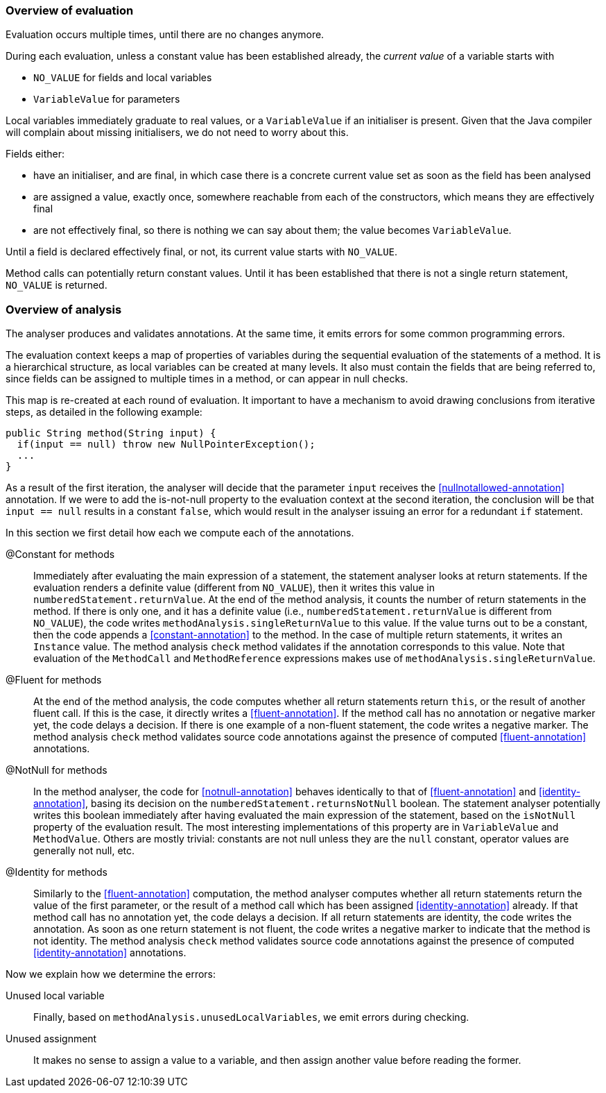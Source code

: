 === Overview of evaluation

Evaluation occurs multiple times, until there are no changes anymore.

During each evaluation, unless a constant value has been established already, the _current value_ of a variable starts with

- `NO_VALUE` for fields and local variables
- `VariableValue` for parameters

Local variables immediately graduate to real values, or a `VariableValue` if an initialiser is present.
Given that the Java compiler will complain about missing initialisers, we do not need to worry about this.

Fields either:

- have an initialiser, and are final, in which case there is a concrete current value set as soon as the field has been analysed
- are assigned a value, exactly once, somewhere reachable from each of the constructors, which means they are effectively final
- are not effectively final, so there is nothing we can say about them; the value becomes `VariableValue`.

Until a field is declared effectively final, or not, its current value starts with `NO_VALUE`.

Method calls can potentially return constant values.
Until it has been established that there is not a single return statement, `NO_VALUE` is returned.

=== Overview of analysis

The analyser produces and validates annotations.
At the same time, it emits errors for some common programming errors.

The evaluation context keeps a map of properties of variables during the sequential evaluation of the statements of a method.
It is a hierarchical structure, as local variables can be created at many levels.
It also must contain the fields that are being referred to, since fields can be assigned to multiple times in a method, or can appear in null checks.

This map is re-created at each round of evaluation.
It important to have a mechanism to avoid drawing conclusions from iterative steps, as detailed in the following example:

[source]
----
public String method(String input) {
  if(input == null) throw new NullPointerException();
  ...
}
----

As a result of the first iteration, the analyser will decide that the parameter `input` receives the <<nullnotallowed-annotation>> annotation.
If we were to add the is-not-null property to the evaluation context at the second iteration, the conclusion will be that `input == null` results in a constant `false`, which would result in the analyser issuing an error for a redundant `if` statement.

In this section we first detail how each we compute each of the annotations.

@Constant for methods::
Immediately after evaluating the main expression of a statement, the statement analyser looks at return statements.
If the evaluation renders a definite value (different from `NO_VALUE`), then it writes this value in `numberedStatement.returnValue`.
At the end of the method analysis, it counts the number of return statements in the method.
If there is only one, and it has a definite value (i.e., `numberedStatement.returnValue` is different from `NO_VALUE`), the code writes `methodAnalysis.singleReturnValue` to this value.
If the value turns out to be a constant, then the code appends a <<constant-annotation>> to the method.
In the case of multiple return statements, it writes an `Instance` value.
The method analysis `check` method validates if the annotation corresponds to this value.
Note that evaluation of the `MethodCall` and `MethodReference` expressions makes use of `methodAnalysis.singleReturnValue`.

@Fluent for methods::
At the end of the method analysis, the code computes whether all return statements return `this`, or the result of another fluent call.
If this is the case, it directly writes a <<fluent-annotation>>.
If the method call has no annotation or negative marker yet, the code delays a decision.
If there is one example of a non-fluent statement, the code writes a negative marker.
The method analysis `check` method validates source code annotations against the presence of computed <<fluent-annotation>> annotations.

@NotNull for methods::
In the method analyser, the code for <<notnull-annotation>> behaves identically to that of <<fluent-annotation>> and <<identity-annotation>>, basing its decision on the `numberedStatement.returnsNotNull` boolean.
The statement analyser potentially writes this boolean immediately after having evaluated the main expression of the statement, based on the `isNotNull` property of the evaluation result.
The most interesting implementations of this property are in `VariableValue` and `MethodValue`.
Others are mostly trivial: constants are not null unless they are the `null` constant, operator values are generally not null, etc.

@Identity for methods::
Similarly to the <<fluent-annotation>> computation, the method analyser computes whether all return statements return the value of the first parameter, or the result of a method call which has been assigned <<identity-annotation>> already.
If that method call has no annotation yet, the code delays a decision.
If all return statements are identity, the code writes the annotation.
As soon as one return statement is not fluent, the code writes a negative marker to indicate that the method is not identity.
The method analysis `check` method validates source code annotations against the presence of computed <<identity-annotation>> annotations.

Now we explain how we determine the errors:

Unused local variable::
Finally, based on `methodAnalysis.unusedLocalVariables`, we emit errors during checking.

Unused assignment:: It makes no sense to assign a value to a variable, and then assign another value before reading the former.
